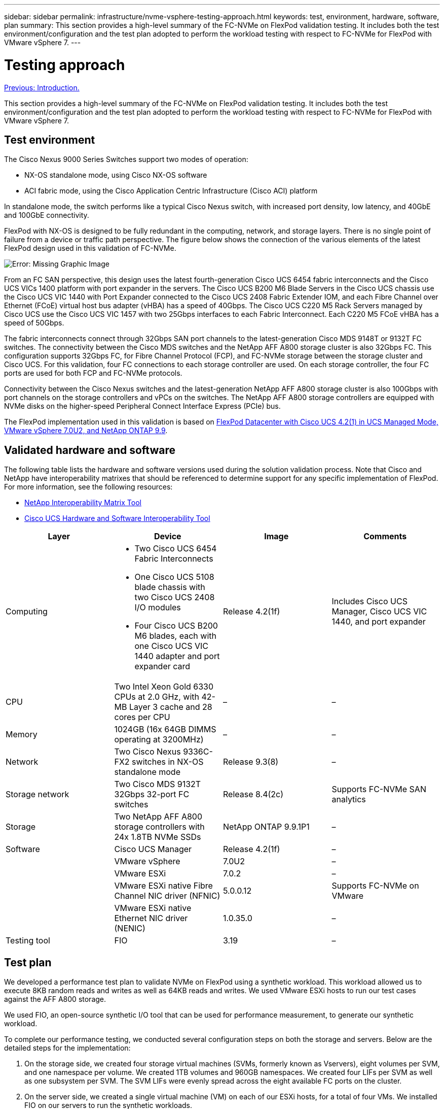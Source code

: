 ---
sidebar: sidebar
permalink: infrastructure/nvme-vsphere-testing-approach.html
keywords: test, environment, hardware, software, plan
summary: This section provides a high-level summary of the FC-NVMe on FlexPod validation testing. It includes both the test environment/configuration and the test plan adopted to perform the workload testing with respect to FC-NVMe for FlexPod with VMware vSphere 7.
---

= Testing approach
:hardbreaks:
:nofooter:
:icons: font
:linkattrs:
:imagesdir: ./../media/

//
// This file was created with NDAC Version 2.0 (August 17, 2020)
//
// 2021-12-02 11:36:19.877872
//

link:nvme-vsphere-introduction.html[Previous: Introduction.]

This section provides a high-level summary of the FC-NVMe on FlexPod validation testing. It includes both the test environment/configuration and the test plan adopted to perform the workload testing with respect to FC-NVMe for FlexPod with VMware vSphere 7.

== Test environment

The Cisco Nexus 9000 Series Switches support two modes of operation:

* NX-OS standalone mode, using Cisco NX-OS software
* ACI fabric mode, using the Cisco Application Centric Infrastructure (Cisco ACI) platform

In standalone mode, the switch performs like a typical Cisco Nexus switch, with increased port density, low latency, and 40GbE and 100GbE connectivity.

FlexPod with NX-OS is designed to be fully redundant in the computing, network, and storage layers. There is no single point of failure from a device or traffic path perspective. The figure below shows the connection of the various elements of the latest FlexPod design used in this validation of FC-NVMe.

image:nvme-vsphere-image2.png[Error: Missing Graphic Image]

From an FC SAN perspective, this design uses the latest fourth-generation Cisco UCS 6454 fabric interconnects and the Cisco UCS VICs 1400 platform with port expander in the servers. The Cisco UCS B200 M6 Blade Servers in the Cisco UCS chassis use the Cisco UCS VIC 1440 with Port Expander connected to the Cisco UCS 2408 Fabric Extender IOM, and each Fibre Channel over Ethernet (FCoE) virtual host bus adapter (vHBA) has a speed of 40Gbps. The Cisco UCS C220 M5 Rack Servers managed by Cisco UCS use the Cisco UCS VIC 1457 with two 25Gbps interfaces to each Fabric Interconnect. Each C220 M5 FCoE vHBA has a speed of 50Gbps.

The fabric interconnects connect through 32Gbps SAN port channels to the latest-generation Cisco MDS 9148T or 9132T FC switches. The connectivity between the Cisco MDS switches and the NetApp AFF A800 storage cluster is also 32Gbps FC. This configuration supports 32Gbps FC, for Fibre Channel Protocol (FCP), and FC-NVMe storage between the storage cluster and Cisco UCS. For this validation, four FC connections to each storage controller are used. On each storage controller, the four FC ports are used for both FCP and FC-NVMe protocols.

Connectivity between the Cisco Nexus switches and the latest-generation NetApp AFF A800 storage cluster is also 100Gbps with port channels on the storage controllers and vPCs on the switches. The NetApp AFF A800 storage controllers are equipped with NVMe disks on the higher-speed Peripheral Connect Interface Express (PCIe) bus.

The FlexPod implementation used in this validation is based on https://www.cisco.com/c/en/us/td/docs/unified_computing/ucs/UCS_CVDs/flexpod_m6_esxi7u2.html[FlexPod Datacenter with Cisco UCS 4.2(1) in UCS Managed Mode, VMware vSphere 7.0U2, and NetApp ONTAP 9.9^].

== Validated hardware and software

The following table lists the hardware and software versions used during the solution validation process. Note that Cisco and NetApp have interoperability matrixes that should be referenced to determine support for any specific implementation of FlexPod. For more information, see the following resources:

* https://mysupport.netapp.com/matrix/[NetApp Interoperability Matrix Tool^]
* https://ucshcltool.cloudapps.cisco.com/public/[Cisco UCS Hardware and Software Interoperability Tool]

|===
|Layer |Device |Image |Comments

|Computing
a|* Two Cisco UCS 6454 Fabric Interconnects
* One Cisco UCS 5108 blade chassis with two Cisco UCS 2408 I/O modules
* Four Cisco UCS B200 M6 blades, each with one Cisco UCS VIC 1440 adapter and port expander card
|Release 4.2(1f)
|Includes Cisco UCS Manager, Cisco UCS VIC 1440, and port expander
|CPU
|Two Intel Xeon Gold 6330 CPUs at 2.0 GHz, with 42-MB Layer 3 cache and 28 cores per CPU
|–
|–
|Memory
|1024GB (16x 64GB DIMMS operating at 3200MHz)
|–
|–
|Network
|Two Cisco Nexus 9336C-FX2 switches in NX-OS standalone mode
|Release 9.3(8)
|–
|Storage network
|Two Cisco MDS 9132T 32Gbps 32-port FC switches
|Release 8.4(2c)
|Supports FC-NVMe SAN analytics
|Storage
|Two NetApp AFF A800 storage controllers with 24x 1.8TB NVMe SSDs
|NetApp ONTAP 9.9.1P1
|–
|Software
|Cisco UCS Manager
|Release 4.2(1f)
|–
|
|VMware vSphere
|7.0U2
|–
|
|VMware ESXi
|7.0.2
|–
|
|VMware ESXi native Fibre Channel NIC driver (NFNIC)
|5.0.0.12
|Supports FC-NVMe on VMware
|
|VMware ESXi native Ethernet NIC driver (NENIC)
|1.0.35.0
|–
|Testing tool
|FIO
|3.19
|–
|===

== Test plan

We developed a performance test plan to validate NVMe on FlexPod using a synthetic workload. This workload allowed us to execute 8KB random reads and writes as well as 64KB reads and writes. We used VMware ESXi hosts to run our test cases against the AFF A800 storage.

We used FIO, an open-source synthetic I/O tool that can be used for performance measurement, to generate our synthetic workload.

To complete our performance testing, we conducted several configuration steps on both the storage and servers. Below are the detailed steps for the implementation:

. On the storage side, we created four storage virtual machines (SVMs, formerly known as Vservers), eight volumes per SVM, and one namespace per volume. We created 1TB volumes and 960GB namespaces. We created four LIFs per SVM as well as one subsystem per SVM. The SVM LIFs were evenly spread across the eight available FC ports on the cluster.
. On the server side, we created a single virtual machine (VM) on each of our ESXi hosts, for a total of four VMs. We installed FIO on our servers to run the synthetic workloads.
. After the storage and the VMs were configured, we were able to connect to the storage namespaces from the ESXi hosts. This allowed us to create datastores based on our namespace and then create Virtual Machine Disks (VMDKs) based on those datastores.

link:nvme-vsphere-test-results.html[Next: Test results.]
